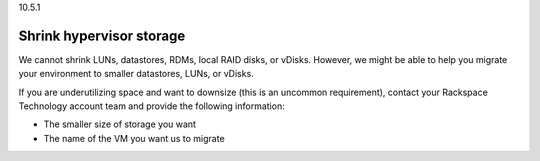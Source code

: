 .. _shrink-hypervisor-storage:

10.5.1

=========================
Shrink hypervisor storage
=========================

We cannot shrink LUNs, datastores, RDMs, local RAID disks, or vDisks. 
However, we might be able to help you migrate your environment to smaller 
datastores, LUNs, or vDisks.

If you are underutilizing space and want to downsize 
(this is an uncommon requirement), contact your Rackspace Technology 
account team and provide the following information:

* The smaller size of storage you want
* The name of the VM you want us to migrate
